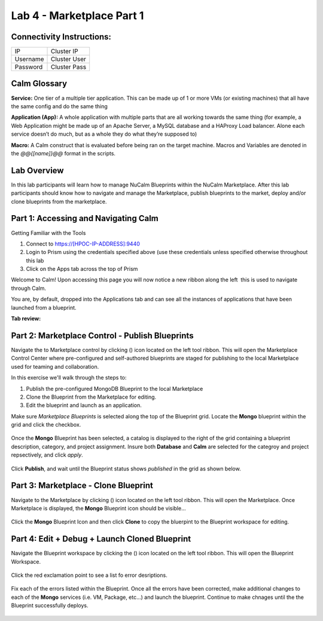 **************************
Lab 4 - Marketplace Part 1
**************************


Connectivity Instructions:
**************************

+------------+--------------------------------------------------------+
| IP         |                                           Cluster IP   |
+------------+--------------------------------------------------------+
| Username   |                                           Cluster User |
+------------+--------------------------------------------------------+
| Password   |                                           Cluster Pass |
+------------+--------------------------------------------------------+

Calm Glossary
*************

**Service:** One tier of a multiple tier application. This can be made up of 1 or more VMs (or existing machines) that all have the same config and do the same thing

**Application (App):** A whole application with multiple parts that are all working towards the same thing (for example, a Web Application might be made up of an Apache Server, a MySQL database and a HAProxy Load balancer. Alone each service doesn’t do much, but as a whole they do what they’re supposed to)

**Macro:** A Calm construct that is evaluated before being ran on the target machine. Macros and Variables are denoted in the *@@{[name]}@@* format in the scripts.

Lab Overview
************

In this lab participants will learn how to manage NuCalm Blueprints within the NuCalm Marketplace.  After this lab
participants should know how to navigate and manage the Marketplace, publish blueprints to the market, deploy and/or clone
blueprints from the marketplace.

Part 1: Accessing and Navigating Calm
*************************************

Getting Familiar with the Tools

1. Connect to https://[HPOC-IP-ADDRESS]:9440
2. Login to Prism using the credentials specified above (use these credentials unless specified otherwise throughout this lab
3. Click on the Apps tab across the top of Prism

Welcome to Calm! Upon accessing this page you will now notice a new ribbon along the left ­ this is used to navigate through Calm.

You are, by default, dropped into the Applications tab and can see all the instances of applications that have been launched from a blueprint.

**Tab review:**

.. figure:: http://s3.nutanixworkshops.com/calm/lab4/image2.png

Part 2: Marketplace Control - Publish Blueprints
************************************************

Navigate the to Marketplace control by clicking (|image1|) icon located on the left tool ribbon.  This will open the Marketplace Control Center where pre-configured and self-authored blueprints are staged for publishing to the local Marketplace used for teaming and collaboration.

In this exercise we'll walk through the steps to:

1. Publish the pre-configured MongoDB Blueprint to the local Marketplace
2. Clone the Blueprint from the Marketplace for editing.
3. Edit the blueprint and launch as an application.

Make sure *Marketplace Blueprints* is selected along the top of the Blueprint grid. Locate the **Mongo** blueprint within the grid and click the checkbox.

.. figure:: http://s3.nutanixworkshops.com/calm/lab4/image5.png

Once the **Mongo** Blueprint has been selected, a catalog is displayed to the right of the grid containing a blueprint description, category, and project assignment. Insure both **Database** and **Calm** are selected for the categroy and project repsectively, and click *apply*.

.. figure:: http://s3.nutanixworkshops.com/calm/lab4/image8.png

Click **Publish**, and wait until the Blueprint status shows *published* in the grid as shown below.

.. figure:: http://s3.nutanixworkshops.com/calm/lab4/image9.png

Part 3: Marketplace - Clone Blueprint
*************************************

Navigate to the Marketplace by clicking (|image5|) icon located on the left tool ribbon.  This will open the Marketplace. Once Marketplace is displayed, the **Mongo** Blueprint icon should be visible...

.. figure:: http://s3.nutanixworkshops.com/calm/lab4/image11.png


Click the **Mongo** Blueprint Icon and then click **Clone** to copy the bluerpint to the Blueprint workspace for editing.

.. figure:: http://s3.nutanixworkshops.com/calm/lab4/image13.png

Part 4: Edit + Debug + Launch Cloned Blueprint
**********************************************

Navigate the Blueprint workspace by clicking the (|image8|) icon located on the left tool ribbon.  This will open the Blueprint Workspace.

.. figure:: http://s3.nutanixworkshops.com/calm/lab4/image15.png

Click the red exclamation point to see a list fo error desriptions.

.. figure:: http://s3.nutanixworkshops.com/calm/lab4/image16.png

Fix each of the errors listed within the Blueprint.  Once all the errors have been corrected, make additional changes to each of the **Mongo** services (i.e. VM, Package, etc...) and launch the blueprint.  Continue to make chnages until the the Blueprint successfully deploys.

.. figure:: http://s3.nutanixworkshops.com/calm/lab4/image17.png


.. |image0| image:: lab4/media/image2.png
.. |image1| image:: http://s3.nutanixworkshops.com/calm/lab4/image4.png
.. |image2| image:: lab4/media/image5.png
.. |image3| image:: lab4/media/image8.png
.. |image4| image:: lab4/media/image9.png
.. |image5| image:: http://s3.nutanixworkshops.com/calm/lab4/image10.png
.. |image6| image:: lab4/media/image11.png
.. |image7| image:: lab4/media/image13.png
.. |image8| image:: lab4/media/image14.png
.. |image9| image:: lab4/media/image15.png
.. |image10| image:: lab4/media/image16.png
.. |image11| image:: lab4/media/image17.png
